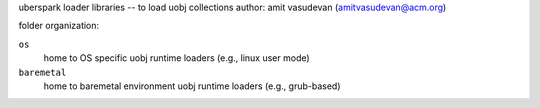 uberspark loader libraries -- to load uobj collections
author: amit vasudevan (amitvasudevan@acm.org)


folder organization:

``os``
    home to OS specific uobj runtime loaders (e.g., linux user mode)

``baremetal``
    home to baremetal environment uobj runtime loaders (e.g., grub-based)